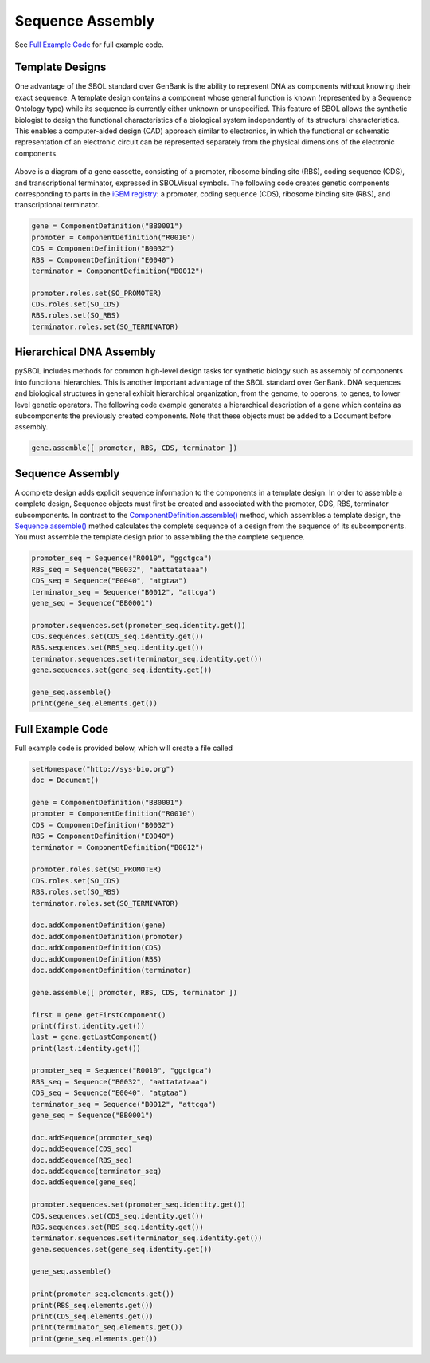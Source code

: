 Sequence Assembly
======================

See `Full Example Code <https://pysbol2.readthedocs.io/en/latest/sbol_examples.html#id2>`_ for full example code.

-------------------------------
Template Designs
-------------------------------

One advantage of the SBOL standard over GenBank is the ability to represent DNA as components without knowing their exact sequence. A template design contains a component whose general function is known (represented by a Sequence Ontology type) while its sequence is currently either unknown or unspecified. This feature of SBOL allows the synthetic biologist to design the functional characteristics of a biological system independently of its structural characteristics. This enables a computer-aided design (CAD) approach similar to electronics, in which the functional or schematic representation of an electronic circuit can be represented separately from the physical dimensions of the electronic components.

.. figure:: ../gene_cassette.png
    :align: center
    :figclass: align-center

Above is a diagram of a gene cassette, consisting of a promoter, ribosome binding site (RBS), coding sequence (CDS), and transcriptional terminator, expressed in SBOLVisual symbols. The following code creates genetic components corresponding to parts in the `iGEM registry <http://parts.igem.org/Main_Page>`_: a promoter, coding sequence (CDS), ribosome binding site (RBS), and transcriptional terminator.

.. code:: python

	gene = ComponentDefinition("BB0001")
	promoter = ComponentDefinition("R0010")
	CDS = ComponentDefinition("B0032")
	RBS = ComponentDefinition("E0040")
	terminator = ComponentDefinition("B0012")

	promoter.roles.set(SO_PROMOTER)
	CDS.roles.set(SO_CDS)
	RBS.roles.set(SO_RBS)
	terminator.roles.set(SO_TERMINATOR)

-------------------------------
Hierarchical DNA Assembly
-------------------------------
	
pySBOL includes methods for common high-level design tasks for synthetic biology such as assembly of components into functional hierarchies. This is another important advantage of the SBOL standard over GenBank. DNA sequences and biological structures in general exhibit hierarchical organization, from the genome, to operons, to genes, to lower level genetic operators. The following code example generates a hierarchical description of a gene which contains as subcomponents the previously created components. Note that these objects must be added to a Document before assembly.

.. code:: python

    gene.assemble([ promoter, RBS, CDS, terminator ])
	
-------------------------------
Sequence Assembly
-------------------------------

A complete design adds explicit sequence information to the components in a template design. In order to assemble a complete design, Sequence objects must first be created and associated with the promoter, CDS, RBS, terminator subcomponents. In contrast to the `ComponentDefinition.assemble() <https://pysbol2.readthedocs.io/en/latest/API.html#sbol.libsbol.ComponentDefinition.assemble>`_ method, which assembles a template design, the `Sequence.assemble() <https://pysbol2.readthedocs.io/en/latest/API.html#sbol.libsbol.Sequence.assemble>`_ method calculates the complete sequence of a design from the sequence of its subcomponents. You must assemble the template design prior to assembling the the complete sequence.

.. code:: python 

	promoter_seq = Sequence("R0010", "ggctgca")
	RBS_seq = Sequence("B0032", "aattatataaa")
	CDS_seq = Sequence("E0040", "atgtaa")
	terminator_seq = Sequence("B0012", "attcga")
	gene_seq = Sequence("BB0001")

	promoter.sequences.set(promoter_seq.identity.get())
	CDS.sequences.set(CDS_seq.identity.get())
	RBS.sequences.set(RBS_seq.identity.get())
	terminator.sequences.set(terminator_seq.identity.get())
	gene.sequences.set(gene_seq.identity.get())

	gene_seq.assemble()
	print(gene_seq.elements.get())
	

-------------------------------
Full Example Code
-------------------------------

Full example code is provided below, which will create a file called

.. code:: python

	setHomespace("http://sys-bio.org")
	doc = Document()

	gene = ComponentDefinition("BB0001")
	promoter = ComponentDefinition("R0010")
	CDS = ComponentDefinition("B0032")
	RBS = ComponentDefinition("E0040")
	terminator = ComponentDefinition("B0012")

	promoter.roles.set(SO_PROMOTER)
	CDS.roles.set(SO_CDS)
	RBS.roles.set(SO_RBS)
	terminator.roles.set(SO_TERMINATOR)

	doc.addComponentDefinition(gene)
	doc.addComponentDefinition(promoter)
	doc.addComponentDefinition(CDS)
	doc.addComponentDefinition(RBS)
	doc.addComponentDefinition(terminator)

	gene.assemble([ promoter, RBS, CDS, terminator ])

	first = gene.getFirstComponent()
	print(first.identity.get())
	last = gene.getLastComponent()
	print(last.identity.get())

	promoter_seq = Sequence("R0010", "ggctgca")
	RBS_seq = Sequence("B0032", "aattatataaa")
	CDS_seq = Sequence("E0040", "atgtaa")
	terminator_seq = Sequence("B0012", "attcga")
	gene_seq = Sequence("BB0001")
	
	doc.addSequence(promoter_seq)
	doc.addSequence(CDS_seq)
	doc.addSequence(RBS_seq)
	doc.addSequence(terminator_seq)
	doc.addSequence(gene_seq)
	
	promoter.sequences.set(promoter_seq.identity.get())
	CDS.sequences.set(CDS_seq.identity.get())
	RBS.sequences.set(RBS_seq.identity.get())
	terminator.sequences.set(terminator_seq.identity.get())
	gene.sequences.set(gene_seq.identity.get())

	gene_seq.assemble()
	
	print(promoter_seq.elements.get())
	print(RBS_seq.elements.get())
	print(CDS_seq.elements.get())
	print(terminator_seq.elements.get())
	print(gene_seq.elements.get())
